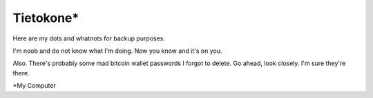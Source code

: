 Tietokone*
==========

Here are my dots and whatnots for backup purposes.

I'm noob and do not know what I'm doing.
Now you know and it's on you.

Also. There's probably some mad bitcoin wallet passwords I forgot to delete.
Go ahead, look closely. I'm sure they're there.

*My Computer
